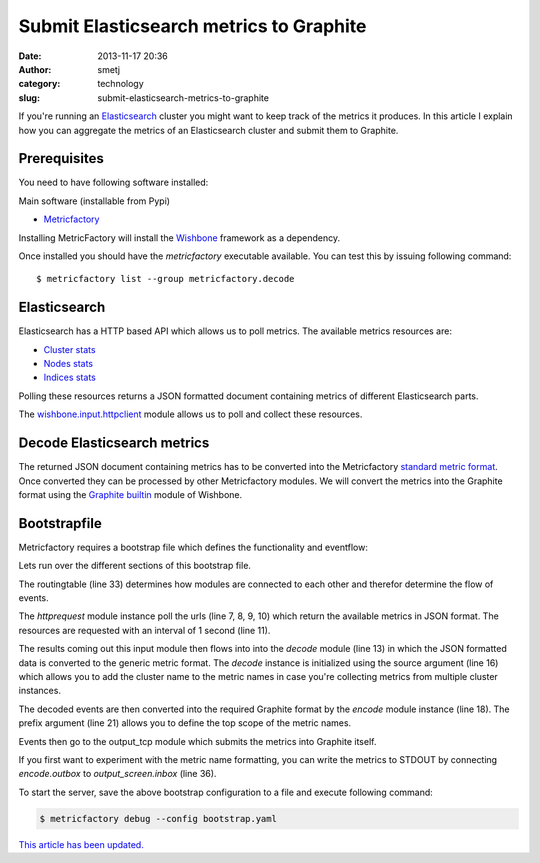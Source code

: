 Submit Elasticsearch metrics to Graphite
########################################
:date: 2013-11-17 20:36
:author: smetj
:category: technology
:slug: submit-elasticsearch-metrics-to-graphite


If you're running an `Elasticsearch`_ cluster you might want to keep track of
the metrics it produces.  In this article I explain how you can aggregate the
metrics of an Elasticsearch cluster and submit them to Graphite.



Prerequisites
~~~~~~~~~~~~~

You need to have following software installed:

Main software (installable from Pypi)

- `Metricfactory`_

Installing MetricFactory will install the `Wishbone`_ framework as a
dependency.

Once installed you should have the *metricfactory* executable available.
You can test this by issuing following command:

::

  $ metricfactory list --group metricfactory.decode


Elasticsearch
~~~~~~~~~~~~~

Elasticsearch has a HTTP based API which allows us to poll metrics.
The available metrics resources are:

- `Cluster stats`_
- `Nodes stats`_
- `Indices stats`_

Polling these resources returns a JSON formatted document containing metrics
of different Elasticsearch parts.

The `wishbone.input.httpclient`_ module allows us to poll and collect these
resources.

Decode Elasticsearch metrics
~~~~~~~~~~~~~~~~~~~~~~~~~~~~

The returned JSON document containing metrics has to be converted into the
Metricfactory `standard metric format`_.  Once converted they can be processed
by other Metricfactory modules.  We will convert the metrics into the Graphite
format using the `Graphite builtin`_ module of Wishbone.


Bootstrapfile
~~~~~~~~~~~~~

Metricfactory requires a bootstrap file which defines the functionality and
eventflow:

.. code-block:: identifier
  :linenos:

  ---
  modules:
    httprequest:
      module: wishbone.input.httpclient
      arguments:
        url:
          - http://elasticsearch-node-001:9200/_cluster/stats
          - http://elasticsearch-node-001:9200/_cluster/health
          - http://elasticsearch-node-001:9200/_nodes/stats
          - http://elasticsearch-node-001:9200/_stats
        interval: 1

    decode:
      module: metricfactory.decode.elasticsearch
      arguments:
        source: lhi

    encode:
      module: wishbone.encode.graphite
      arguments:
        prefix: application.elasticsearch.
        script: false

    output_screen:
      module: wishbone.output.stdout

    output_tcp:
      module: wishbone.output.tcp
      arguments:
        host: localhost
        port: 2013

  routingtable:
    - httprequest.outbox  -> decode.inbox
    - decode.outbox       -> encode.inbox
    - encode.outbox       -> output_tcp.inbox
  ...

Lets run over the different sections of this bootstrap file.

The routingtable (line 33) determines how modules are connected to each other
and therefor determine the flow of events.

The *httprequest* module instance poll the urls (line 7, 8, 9, 10) which
return the available metrics in JSON format.  The resources are requested with
an interval of 1 second (line 11).

The results coming out this input module then flows into into the *decode*
module (line 13) in which the JSON formatted data is converted to the generic
metric format.  The *decode* instance is initialized using the source argument
(line 16) which allows you to add the cluster name to the metric names in case
you're collecting metrics from multiple cluster instances.

The decoded events are then converted into the required Graphite format by the
*encode*  module instance (line 18).  The prefix argument (line 21) allows you
to define the top scope of the metric names.

Events then go to the output_tcp module which submits the metrics into
Graphite itself.

If you first want to experiment with the metric name formatting, you can write
the metrics to STDOUT by connecting *encode.outbox* to *output_screen.inbox*
(line 36).

To start the server, save the above bootstrap configuration to a file and
execute following command:

.. code-block:: identifier

  $ metricfactory debug --config bootstrap.yaml



`This article has been updated.`_

.. _Elasticsearch: http://www.elasticsearch.org
.. _Wishbone: https://wishbone.readthedocs.org/en/latest/
.. _Metricfactory: https://github.com/smetj/metricfactory
.. _wishbone.input.httpclient: http://wishbone.readthedocs.org/en/latest/builtin%20modules.html#wishbone-input-httpclient
.. _document: https://wishbone.readthedocs.org/en/latest/installation.html
.. _standard metric format: http://wishbone.readthedocs.org/en/latest/router.html#format
.. _Graphite builtin: http://wishbone.readthedocs.org/en/latest/builtin%20modules.html#wishbone-encode-graphite
.. _enhancement request: https://github.com/elasticsearch/elasticsearch/issues/4179
.. _Indices stats: http://www.elasticsearch.org/guide/en/elasticsearch/reference/current/indices-stats.html
.. _Cluster stats: http://www.elasticsearch.org/guide/en/elasticsearch/reference/current/cluster-stats.html
.. _Nodes stats: http://www.elasticsearch.org/guide/en/elasticsearch/reference/current/cluster-nodes-stats.html
.. _This article has been updated.: https://github.com/smetj/smetj.net/commits/master/content/submit-elasticsearch-metrics-to-graphite.rst
